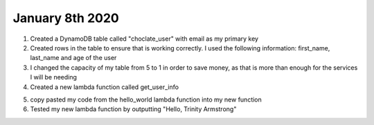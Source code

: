 
January 8th 2020
================
1. Created a DynamoDB table called "choclate_user" with email as my primary key

2. Created rows in the table to ensure that is working correctly. I used the following information: first_name, last_name and age of the user

3. I changed the capacity of my table from 5 to 1 in order to save money, as that is more than enough for the services I will be needing

4. Created a new lambda function called get_user_info

.. code-block:: python
	:linenos:
	:caption: hello_world.py Lambda function

	#!/usr/bin/env python3

	# Created by: Trinity Armstrong
	# Created on: Jan 2020
	# This function is the Hello, World! Lambda function

	import json

	def lambda_handler(event, context):
	    # TODO implement
	    
	    return_var = {
	        'statusCode': 200,
	        'body': json.dumps('Hello, ' + event['name'])
	    }
	    
	    return return_var

5. copy pasted my code from the hello_world lambda function into my new function

6. Tested my new lambda function by outputting "Hello, Trinity Armstrong"

